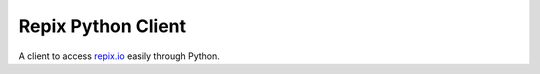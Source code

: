 Repix Python Client
===================

A client to access `repix.io <https://www.repix.io/>`_ easily through Python.

